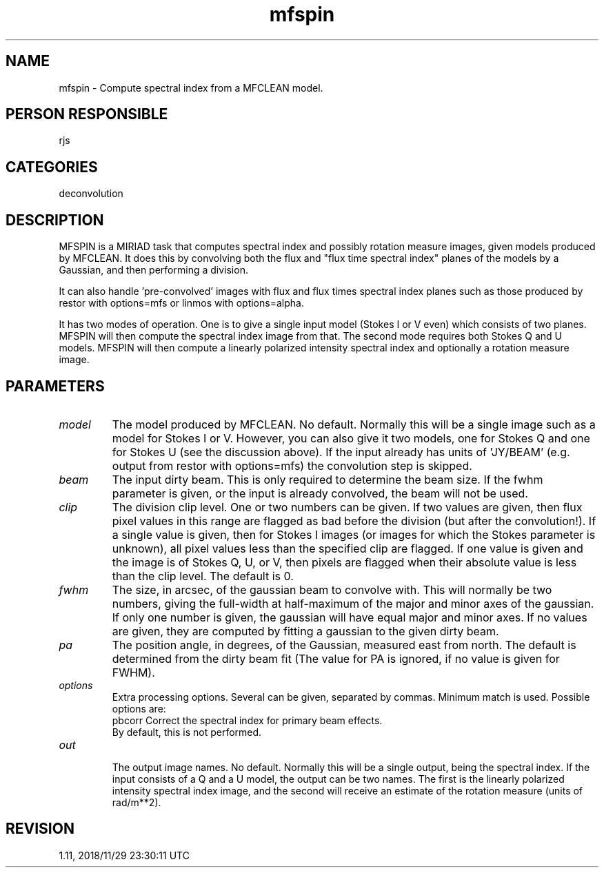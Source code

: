 .TH mfspin 1
.SH NAME
mfspin - Compute spectral index from a MFCLEAN model.
.SH PERSON RESPONSIBLE
rjs
.SH CATEGORIES
deconvolution
.SH DESCRIPTION
MFSPIN is a MIRIAD task that computes spectral index and
possibly rotation measure images, given models produced by
MFCLEAN.  It does this by convolving both the flux and "flux
time spectral index" planes of the models by a Gaussian, and
then performing a division.
.sp
It can also handle 'pre-convolved' images with flux and flux
times spectral index planes such as those produced by restor
with options=mfs or linmos with options=alpha.
.sp
It has two modes of operation.  One is to give a single input
model (Stokes I or V even) which consists of two planes.  MFSPIN
will then compute the spectral index image from that.  The
second mode requires both Stokes Q and U models.  MFSPIN will
then compute a linearly polarized intensity spectral index and
optionally a rotation measure image.
.SH PARAMETERS
.TP
\fImodel\fP
The model produced by MFCLEAN.  No default.  Normally this will
be a single image such as a model for Stokes I or V.  However,
you can also give it two models, one for Stokes Q and one for
Stokes U (see the discussion above). If the input already has
units of 'JY/BEAM' (e.g. output from restor with options=mfs)
the convolution step is skipped.
.sp
.TP
\fIbeam\fP
The input dirty beam.  This is only required to determine the
beam size.  If the fwhm parameter is given, or the input is
already convolved, the beam will not be used.
.TP
\fIclip\fP
The division clip level.  One or two numbers can be given.  If
two values are given, then flux pixel values in this range are
flagged as bad before the division (but after the convolution!).
If a single value is given, then for Stokes I images (or images
for which the Stokes parameter is unknown), all pixel values
less than the specified clip are flagged.  If one value is given
and the image is of Stokes Q, U, or V, then pixels are flagged
when their absolute value is less than the clip level.
The default is 0.
.TP
\fIfwhm\fP
The size, in arcsec, of the gaussian beam to convolve with.
This will normally be two numbers, giving the
full-width at half-maximum of the major and minor axes of the
gaussian. If only one number is given, the gaussian will have
equal major and minor axes. If no values are given, they are
computed by fitting a gaussian to the given dirty beam.
.TP
\fIpa\fP
The position angle, in degrees, of the Gaussian, measured east
from north.  The default is determined from the dirty beam fit
(The value for PA is ignored, if no value is given for FWHM).
.TP
\fIoptions\fP
Extra processing options. Several can be given, separated by
commas. Minimum match is used. Possible options are:
.nf
  pbcorr   Correct the spectral index for primary beam effects.
           By default, this is not performed.
.TP
\fIout\fP
.fi
The output image names.  No default.  Normally this will be a
single output, being the spectral index.  If the input consists
of a Q and a U model, the output can be two names.  The first is
the linearly polarized intensity spectral index image, and the
second will receive an estimate of the rotation measure (units
of rad/m**2).
.sp
.SH REVISION
1.11, 2018/11/29 23:30:11 UTC
